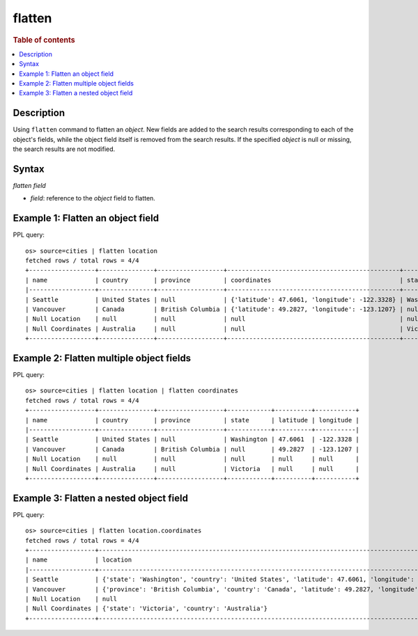 =============
flatten
=============

.. rubric:: Table of contents

.. contents::
   :local:
   :depth: 2

Description
============

Using ``flatten`` command to flatten an `object`. New fields are added to the search results corresponding
to each of the object's fields, while the object field itself is removed from the search results. If the
specified `object` is null or missing, the search results are not modified.

Syntax
============

`flatten field`

* `field`: reference to the `object` field to flatten.

Example 1: Flatten an object field
==================================

PPL query::

    os> source=cities | flatten location
    fetched rows / total rows = 4/4
    +------------------+---------------+------------------+-----------------------------------------------+------------+
    | name             | country       | province         | coordinates                                   | state      |
    |------------------+---------------+------------------+-----------------------------------------------+------------|
    | Seattle          | United States | null             | {'latitude': 47.6061, 'longitude': -122.3328} | Washington |
    | Vancouver        | Canada        | British Columbia | {'latitude': 49.2827, 'longitude': -123.1207} | null       |
    | Null Location    | null          | null             | null                                          | null       |
    | Null Coordinates | Australia     | null             | null                                          | Victoria   |
    +------------------+---------------+------------------+-----------------------------------------------+------------+

Example 2: Flatten multiple object fields
=========================================

PPL query::

    os> source=cities | flatten location | flatten coordinates
    fetched rows / total rows = 4/4
    +------------------+---------------+------------------+------------+----------+-----------+
    | name             | country       | province         | state      | latitude | longitude |
    |------------------+---------------+------------------+------------+----------+-----------|
    | Seattle          | United States | null             | Washington | 47.6061  | -122.3328 |
    | Vancouver        | Canada        | British Columbia | null       | 49.2827  | -123.1207 |
    | Null Location    | null          | null             | null       | null     | null      |
    | Null Coordinates | Australia     | null             | Victoria   | null     | null      |
    +------------------+---------------+------------------+------------+----------+-----------+

Example 3: Flatten a nested object field
========================================

PPL query::

    os> source=cities | flatten location.coordinates
    fetched rows / total rows = 4/4
    +------------------+----------------------------------------------------------------------------------------------------+
    | name             | location                                                                                           |
    |------------------+----------------------------------------------------------------------------------------------------|
    | Seattle          | {'state': 'Washington', 'country': 'United States', 'latitude': 47.6061, 'longitude': -122.3328}   |
    | Vancouver        | {'province': 'British Columbia', 'country': 'Canada', 'latitude': 49.2827, 'longitude': -123.1207} |
    | Null Location    | null                                                                                               |
    | Null Coordinates | {'state': 'Victoria', 'country': 'Australia'}                                                      |
    +------------------+----------------------------------------------------------------------------------------------------+

